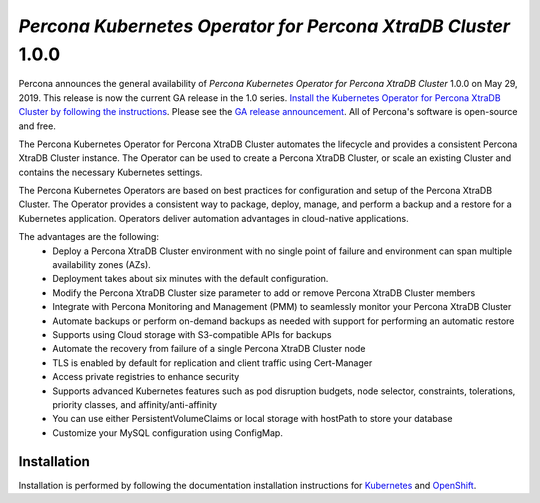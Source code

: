 .. rn:: 1.0.0

*Percona Kubernetes Operator for Percona XtraDB Cluster* 1.0.0
==============================================================

Percona announces the general availability of *Percona Kubernetes Operator for Percona XtraDB Cluster* 1.0.0 on May 29, 2019. This release is now the current GA release in the 1.0 series. `Install the Kubernetes Operator for Percona XtraDB Cluster by following the instructions <https://www.percona.com/doc/kubernetes-operator-for-pxc/kubernetes.html>`__. Please see the `GA release announcement <https://www.percona.com/blog/2019/05/29/percona-kubernetes-operators/>`__. All of Percona's software is open-source and free.

The Percona Kubernetes Operator for Percona XtraDB Cluster automates the lifecycle and provides a consistent Percona XtraDB Cluster instance. The Operator can be used to create a Percona XtraDB Cluster, or scale an existing Cluster and contains the necessary Kubernetes settings.

The Percona Kubernetes Operators are based on best practices for configuration and setup of the Percona XtraDB Cluster. The Operator provides a consistent way to package, deploy, manage, and perform a backup and a restore for a Kubernetes application. Operators deliver automation advantages in cloud-native applications.

The advantages are the following:
  * Deploy a Percona XtraDB Cluster environment with no single point of failure and environment can span multiple availability zones (AZs).
  * Deployment takes about six minutes with the default configuration.
  * Modify the Percona XtraDB Cluster size parameter to add or remove Percona XtraDB Cluster members
  * Integrate with Percona Monitoring and Management (PMM) to seamlessly monitor your Percona XtraDB Cluster
  * Automate backups or perform on-demand backups as needed with support for performing an automatic restore
  * Supports using Cloud storage with S3-compatible APIs for backups
  * Automate the recovery from failure of a single Percona XtraDB Cluster node
  * TLS is enabled by default for replication and client traffic using Cert-Manager
  * Access private registries to enhance security
  * Supports advanced Kubernetes features such as pod disruption budgets, node selector, constraints, tolerations, priority classes, and affinity/anti-affinity
  * You can use either PersistentVolumeClaims or local storage with hostPath to store your database
  * Customize your MySQL configuration using ConfigMap.


Installation
------------

Installation is performed by following the documentation installation instructions for `Kubernetes <https://www.percona.com/doc/kubernetes-operator-for-pxc/kubernetes.html>`__ and `OpenShift <https://www.percona.com/doc/kubernetes-operator-for-pxc/openshift.html>`__.
